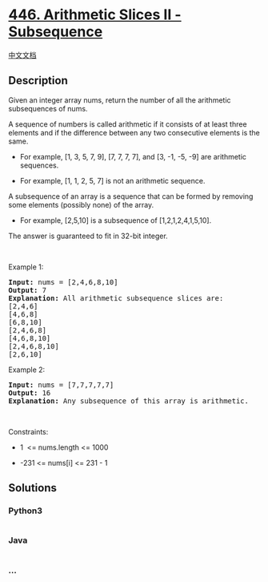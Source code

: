 * [[https://leetcode.com/problems/arithmetic-slices-ii-subsequence][446.
Arithmetic Slices II - Subsequence]]
  :PROPERTIES:
  :CUSTOM_ID: arithmetic-slices-ii---subsequence
  :END:
[[./solution/0400-0499/0446.Arithmetic Slices II - Subsequence/README.org][中文文档]]

** Description
   :PROPERTIES:
   :CUSTOM_ID: description
   :END:

#+begin_html
  <p>
#+end_html

Given an integer array nums, return the number of all the arithmetic
subsequences of nums.

#+begin_html
  </p>
#+end_html

#+begin_html
  <p>
#+end_html

A sequence of numbers is called arithmetic if it consists of at least
three elements and if the difference between any two consecutive
elements is the same.

#+begin_html
  </p>
#+end_html

#+begin_html
  <ul>
#+end_html

#+begin_html
  <li>
#+end_html

For example, [1, 3, 5, 7, 9], [7, 7, 7, 7], and [3, -1, -5, -9] are
arithmetic sequences.

#+begin_html
  </li>
#+end_html

#+begin_html
  <li>
#+end_html

For example, [1, 1, 2, 5, 7] is not an arithmetic sequence.

#+begin_html
  </li>
#+end_html

#+begin_html
  </ul>
#+end_html

#+begin_html
  <p>
#+end_html

A subsequence of an array is a sequence that can be formed by removing
some elements (possibly none) of the array.

#+begin_html
  </p>
#+end_html

#+begin_html
  <ul>
#+end_html

#+begin_html
  <li>
#+end_html

For example, [2,5,10] is a subsequence of [1,2,1,2,4,1,5,10].

#+begin_html
  </li>
#+end_html

#+begin_html
  </ul>
#+end_html

#+begin_html
  <p>
#+end_html

The answer is guaranteed to fit in 32-bit integer.

#+begin_html
  </p>
#+end_html

#+begin_html
  <p>
#+end_html

 

#+begin_html
  </p>
#+end_html

#+begin_html
  <p>
#+end_html

Example 1:

#+begin_html
  </p>
#+end_html

#+begin_html
  <pre>
  <strong>Input:</strong> nums = [2,4,6,8,10]
  <strong>Output:</strong> 7
  <strong>Explanation:</strong> All arithmetic subsequence slices are:
  [2,4,6]
  [4,6,8]
  [6,8,10]
  [2,4,6,8]
  [4,6,8,10]
  [2,4,6,8,10]
  [2,6,10]
  </pre>
#+end_html

#+begin_html
  <p>
#+end_html

Example 2:

#+begin_html
  </p>
#+end_html

#+begin_html
  <pre>
  <strong>Input:</strong> nums = [7,7,7,7,7]
  <strong>Output:</strong> 16
  <strong>Explanation:</strong> Any subsequence of this array is arithmetic.
  </pre>
#+end_html

#+begin_html
  <p>
#+end_html

 

#+begin_html
  </p>
#+end_html

#+begin_html
  <p>
#+end_html

Constraints:

#+begin_html
  </p>
#+end_html

#+begin_html
  <ul>
#+end_html

#+begin_html
  <li>
#+end_html

1  <= nums.length <= 1000

#+begin_html
  </li>
#+end_html

#+begin_html
  <li>
#+end_html

-231 <= nums[i] <= 231 - 1

#+begin_html
  </li>
#+end_html

#+begin_html
  </ul>
#+end_html

** Solutions
   :PROPERTIES:
   :CUSTOM_ID: solutions
   :END:

#+begin_html
  <!-- tabs:start -->
#+end_html

*** *Python3*
    :PROPERTIES:
    :CUSTOM_ID: python3
    :END:
#+begin_src python
#+end_src

*** *Java*
    :PROPERTIES:
    :CUSTOM_ID: java
    :END:
#+begin_src java
#+end_src

*** *...*
    :PROPERTIES:
    :CUSTOM_ID: section
    :END:
#+begin_example
#+end_example

#+begin_html
  <!-- tabs:end -->
#+end_html
